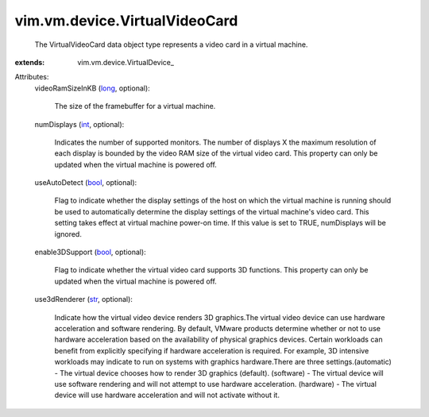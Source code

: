 
vim.vm.device.VirtualVideoCard
==============================
  The VirtualVideoCard data object type represents a video card in a virtual machine.
:extends: vim.vm.device.VirtualDevice_

Attributes:
    videoRamSizeInKB (`long <https://docs.python.org/2/library/stdtypes.html>`_, optional):

       The size of the framebuffer for a virtual machine.
    numDisplays (`int <https://docs.python.org/2/library/stdtypes.html>`_, optional):

       Indicates the number of supported monitors. The number of displays X the maximum resolution of each display is bounded by the video RAM size of the virtual video card. This property can only be updated when the virtual machine is powered off.
    useAutoDetect (`bool <https://docs.python.org/2/library/stdtypes.html>`_, optional):

       Flag to indicate whether the display settings of the host on which the virtual machine is running should be used to automatically determine the display settings of the virtual machine's video card. This setting takes effect at virtual machine power-on time. If this value is set to TRUE, numDisplays will be ignored.
    enable3DSupport (`bool <https://docs.python.org/2/library/stdtypes.html>`_, optional):

       Flag to indicate whether the virtual video card supports 3D functions. This property can only be updated when the virtual machine is powered off.
    use3dRenderer (`str <https://docs.python.org/2/library/stdtypes.html>`_, optional):

       Indicate how the virtual video device renders 3D graphics.The virtual video device can use hardware acceleration and software rendering. By default, VMware products determine whether or not to use hardware acceleration based on the availability of physical graphics devices. Certain workloads can benefit from explicitly specifying if hardware acceleration is required. For example, 3D intensive workloads may indicate to run on systems with graphics hardware.There are three settings.(automatic) - The virtual device chooses how to render 3D graphics (default). (software) - The virtual device will use software rendering and will not attempt to use hardware acceleration. (hardware) - The virtual device will use hardware acceleration and will not activate without it.
